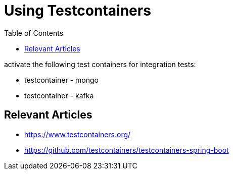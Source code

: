 = Using Testcontainers
:toc:
:icons: font
:url-quickref:

activate the following test containers for integration tests:

- testcontainer - mongo
- testcontainer - kafka

== Relevant Articles
* https://www.testcontainers.org/
* https://github.com/testcontainers/testcontainers-spring-boot
